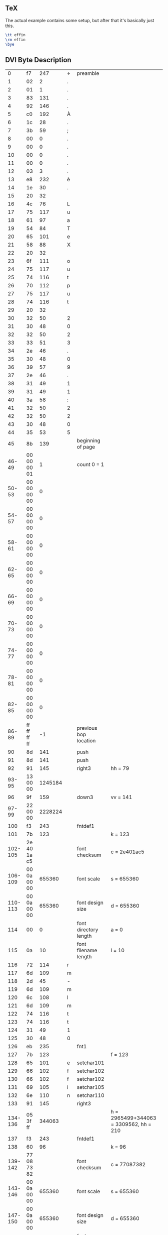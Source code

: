 ** TeX

The actual example contains some setup, but after that it's basically just this.

#+begin_src tex
\tt effin
\rm effin
\bye
#+end_src

** DVI Byte Description

|       0 |          f7 |     247 | ÷ | preamble              |                                        |
|       1 |          02 |       2 | . |                       |                                        |
|       2 |          01 |       1 | . |                       |                                        |
|       3 |          83 |     131 | . |                       |                                        |
|       4 |          92 |     146 | . |                       |                                        |
|       5 |          c0 |     192 | À |                       |                                        |
|       6 |          1c |      28 | . |                       |                                        |
|       7 |          3b |      59 | ; |                       |                                        |
|       8 |          00 |       0 | . |                       |                                        |
|       9 |          00 |       0 | . |                       |                                        |
|      10 |          00 |       0 | . |                       |                                        |
|      11 |          00 |       0 | . |                       |                                        |
|      12 |          03 |       3 | . |                       |                                        |
|      13 |          e8 |     232 | è |                       |                                        |
|      14 |          1e |      30 | . |                       |                                        |
|      15 |          20 |      32 |   |                       |                                        |
|      16 |          4c |      76 | L |                       |                                        |
|      17 |          75 |     117 | u |                       |                                        |
|      18 |          61 |      97 | a |                       |                                        |
|      19 |          54 |      84 | T |                       |                                        |
|      20 |          65 |     101 | e |                       |                                        |
|      21 |          58 |      88 | X |                       |                                        |
|      22 |          20 |      32 |   |                       |                                        |
|      23 |          6f |     111 | o |                       |                                        |
|      24 |          75 |     117 | u |                       |                                        |
|      25 |          74 |     116 | t |                       |                                        |
|      26 |          70 |     112 | p |                       |                                        |
|      27 |          75 |     117 | u |                       |                                        |
|      28 |          74 |     116 | t |                       |                                        |
|      29 |          20 |      32 |   |                       |                                        |
|      30 |          32 |      50 | 2 |                       |                                        |
|      31 |          30 |      48 | 0 |                       |                                        |
|      32 |          32 |      50 | 2 |                       |                                        |
|      33 |          33 |      51 | 3 |                       |                                        |
|      34 |          2e |      46 | . |                       |                                        |
|      35 |          30 |      48 | 0 |                       |                                        |
|      36 |          39 |      57 | 9 |                       |                                        |
|      37 |          2e |      46 | . |                       |                                        |
|      38 |          31 |      49 | 1 |                       |                                        |
|      39 |          31 |      49 | 1 |                       |                                        |
|      40 |          3a |      58 | : |                       |                                        |
|      41 |          32 |      50 | 2 |                       |                                        |
|      42 |          32 |      50 | 2 |                       |                                        |
|      43 |          30 |      48 | 0 |                       |                                        |
|      44 |          35 |      53 | 5 |                       |                                        |
|      45 |          8b |     139 |   | beginning of page     |                                        |
|   46-49 | 00 00 00 01 |       1 |   | count 0 = 1           |                                        |
|   50-53 | 00 00 00 00 |       0 |   |                       |                                        |
|   54-57 | 00 00 00 00 |       0 |   |                       |                                        |
|   58-61 | 00 00 00 00 |       0 |   |                       |                                        |
|   62-65 | 00 00 00 00 |       0 |   |                       |                                        |
|   66-69 | 00 00 00 00 |       0 |   |                       |                                        |
|   70-73 | 00 00 00 00 |       0 |   |                       |                                        |
|   74-77 | 00 00 00 00 |       0 |   |                       |                                        |
|   78-81 | 00 00 00 00 |       0 |   |                       |                                        |
|   82-85 | 00 00 00 00 |       0 |   |                       |                                        |
|   86-89 | ff ff ff ff |      -1 |   | previous bop location |                                        |
|      90 |          8d |     141 |   | push                  |                                        |
|      91 |          8d |     141 |   | push                  |                                        |
|      92 |          91 |     145 |   | right3                | hh = 79                                |
|   93-95 |    13 00 00 | 1245184 |   |                       |                                        |
|      96 |          9f |     159 |   | down3                 | vv = 141                               |
|   97-99 |    22 00 00 | 2228224 |   |                       |                                        |
|     100 |          f3 |     243 |   | fntdef1               |                                        |
|     101 |          7b |     123 |   |                       | k = 123                                |
| 102-105 | 2e 40 1a c5 |         |   | font checksum         | c = 2e401ac5                           |
| 106-109 | 00 0a 00 00 |  655360 |   | font scale            | s = 655360                             |
| 110-113 | 00 0a 00 00 |  655360 |   | font design size      | d = 655360                             |
|     114 |          00 |       0 |   | font directory length | a = 0                                  |
|     115 |          0a |      10 |   | font filename length  | l = 10                                 |
|     116 |          72 |     114 | r |                       |                                        |
|     117 |          6d |     109 | m |                       |                                        |
|     118 |          2d |      45 | - |                       |                                        |
|     119 |          6d |     109 | m |                       |                                        |
|     120 |          6c |     108 | l |                       |                                        |
|     121 |          6d |     109 | m |                       |                                        |
|     122 |          74 |     116 | t |                       |                                        |
|     123 |          74 |     116 | t |                       |                                        |
|     124 |          31 |      49 | 1 |                       |                                        |
|     125 |          30 |      48 | 0 |                       |                                        |
|     126 |          eb |     235 |   | fnt1                  |                                        |
|     127 |          7b |     123 |   |                       | f = 123                                |
|     128 |          65 |     101 | e | setchar101            |                                        |
|     129 |          66 |     102 | f | setchar102            |                                        |
|     130 |          66 |     102 | f | setchar102            |                                        |
|     131 |          69 |     105 | i | setchar105            |                                        |
|     132 |          6e |     110 | n | setchar110            |                                        |
|     133 |          91 |     145 |   | right3                |                                        |
| 134-136 |    05 3f ff |  344063 |   |                       | h = 2965499+344063 = 3309562, hh = 210 |
|     137 |          f3 |     243 |   | fntdef1               |                                        |
|     138 |          60 |      96 |   |                       | k = 96                                 |
| 139-142 | 77 08 73 82 |         |   | font checksum         | c = 77087382                           |
| 143-146 | 00 0a 00 00 |  655360 |   | font scale            | s = 655360                             |
| 147-150 | 00 0a 00 00 |  655360 |   | font design size      | d = 655360                             |
|     151 |          00 |       0 |   | font directory length | a = 0                                  |
|     152 |          09 |       9 |   | font filename length  | l = 9                                  |
|     153 |          72 |     114 | r |                       |                                        |
|     154 |          6d |     109 | m |                       |                                        |
|     155 |          2d |      45 | - |                       |                                        |
|     156 |          6d |     109 | m |                       |                                        |
|     157 |          6c |     108 | l |                       |                                        |
|     158 |          6d |     109 | m |                       |                                        |
|     159 |          72 |     114 | r |                       |                                        |
|     160 |          31 |      49 | 1 |                       |                                        |
|     161 |          30 |      48 | 0 |                       |                                        |
|     162 |          eb |     235 |   | fnt1                  |                                        |
|     163 |          60 |      96 |   |                       | f = 96                                 |
|     164 |          65 |     101 | e | setchar101            |                                        |
|     165 |          0e |      14 | . | setchar14             |                                        |
|     166 |          6e |     110 | n | setchar110            |                                        |
|     167 |          8e |     142 |   | pop                   |                                        |
|     168 |          8e |     142 |   | pop                   |                                        |
|     169 |          8c |     140 |   | eop                   |                                        |
|     170 |          f8 |     248 |   | postamble             |                                        |
|     171 |          00 |       0 |   |                       |                                        |
|     172 |          00 |       0 |   |                       |                                        |
|     173 |          00 |       0 |   |                       |                                        |
|     174 |          2d |      45 | - |                       |                                        |
|     175 |          01 |       1 | . |                       |                                        |
|     176 |          83 |     131 | . |                       |                                        |
|     177 |          92 |     146 | . |                       |                                        |
|     178 |          c0 |     192 | À |                       |                                        |
|     179 |          1c |      28 | . |                       |                                        |
|     180 |          3b |      59 | ; |                       |                                        |
|     181 |          00 |       0 | . |                       |                                        |
|     182 |          00 |       0 | . |                       |                                        |
|     183 |          00 |       0 | . |                       |                                        |
|     184 |          00 |       0 | . |                       |                                        |
|     185 |          03 |       3 | . |                       |                                        |
|     186 |          e8 |     232 | è |                       |                                        |
|     187 |          02 |       2 | . |                       |                                        |
|     188 |          34 |      52 | 4 |                       |                                        |
|     189 |          00 |       0 | . |                       |                                        |
|     190 |          00 |       0 | . |                       |                                        |
|     191 |          01 |       1 | . |                       |                                        |
|     192 |          5c |      92 | \ |                       |                                        |
|     193 |          00 |       0 | . |                       |                                        |
|     194 |          00 |       0 | . |                       |                                        |
|     195 |          00 |       0 | . |                       |                                        |
|     196 |          02 |       2 | . |                       |                                        |
|     197 |          00 |       0 | . |                       |                                        |
|     198 |          01 |       1 | . |                       |                                        |
|     199 |          f3 |     243 | ó |                       |                                        |
|     200 |          7b |     123 | { |                       |                                        |
|     201 |          2e |      46 | . |                       |                                        |
|     202 |          40 |      64 | @ |                       |                                        |
|     203 |          1a |      26 | . |                       |                                        |
|     204 |          c5 |     197 | Å |                       |                                        |
|     205 |          00 |       0 | . |                       |                                        |
|     206 |          0a |      10 | . |                       |                                        |
|     207 |          00 |       0 | . |                       |                                        |
|     208 |          00 |       0 | . |                       |                                        |
|     209 |          00 |       0 | . |                       |                                        |
|     210 |          0a |      10 | . |                       |                                        |
|     211 |          00 |       0 | . |                       |                                        |
|     212 |          00 |       0 | . |                       |                                        |
|     213 |          00 |       0 | . |                       |                                        |
|     214 |          0a |      10 | . |                       |                                        |
|     215 |          72 |     114 | r |                       |                                        |
|     216 |          6d |     109 | m |                       |                                        |
|     217 |          2d |      45 | - |                       |                                        |
|     218 |          6d |     109 | m |                       |                                        |
|     219 |          6c |     108 | l |                       |                                        |
|     220 |          6d |     109 | m |                       |                                        |
|     221 |          74 |     116 | t |                       |                                        |
|     222 |          74 |     116 | t |                       |                                        |
|     223 |          31 |      49 | 1 |                       |                                        |
|     224 |          30 |      48 | 0 |                       |                                        |
|     225 |          f3 |     243 | ó |                       |                                        |
|     226 |          60 |      96 | ` |                       |                                        |
|     227 |          77 |     119 | w |                       |                                        |
|     228 |          08 |       8 | . |                       |                                        |
|     229 |          73 |     115 | s |                       |                                        |
|     230 |          82 |     130 | . |                       |                                        |
|     231 |          00 |       0 | . |                       |                                        |
|     232 |          0a |      10 | . |                       |                                        |
|     233 |          00 |       0 | . |                       |                                        |
|     234 |          00 |       0 | . |                       |                                        |
|     235 |          00 |       0 | . |                       |                                        |
|     236 |          0a |      10 | . |                       |                                        |
|     237 |          00 |       0 | . |                       |                                        |
|     238 |          00 |       0 | . |                       |                                        |
|     239 |          00 |       0 | . |                       |                                        |
|     240 |          09 |       9 | . |                       |                                        |
|     241 |          72 |     114 | r |                       |                                        |
|     242 |          6d |     109 | m |                       |                                        |
|     243 |          2d |      45 | - |                       |                                        |
|     244 |          6d |     109 | m |                       |                                        |
|     245 |          6c |     108 | l |                       |                                        |
|     246 |          6d |     109 | m |                       |                                        |
|     247 |          72 |     114 | r |                       |                                        |
|     248 |          31 |      49 | 1 |                       |                                        |
|     249 |          30 |      48 | 0 |                       |                                        |
|     250 |          f9 |     249 | ù | post-postamble        |                                        |
|     251 |          00 |       0 | . |                       |                                        |
|     252 |          00 |       0 | . |                       |                                        |
|     253 |          00 |       0 | . |                       |                                        |
|     254 |          aa |     170 | ª |                       |                                        |
|     255 |          02 |       2 | . |                       |                                        |
|     256 |          df |     223 | ß |                       |                                        |
|     257 |          df |     223 | ß |                       |                                        |
|     258 |          df |     223 | ß |                       |                                        |
|     259 |          df |     223 | ß |                       |                                        |

** The only operations that really matter

#+begin_example
right3 0x130000
down3 0x220000
fntdef1 123 0x2e401ac5 655360 655360 0 10 "rm-mlmtt10"
fnt1 123
"effin"
right3 0x053fff
fntdef1 96 0x77087382 655360 655360 0 9 "rm-mlmr10"
fnt1 96
"e"
setchar14
"n"
#+end_example

** DVI Hex Dump

#+begin_example
hexdump -C example1.dvi
00000000  f7 02 01 83 92 c0 1c 3b  00 00 00 00 03 e8 1e 20  |.......;....... |
00000010  4c 75 61 54 65 58 20 6f  75 74 70 75 74 20 32 30  |LuaTeX output 20|
00000020  32 33 2e 30 39 2e 31 31  3a 32 32 30 35 8b 00 00  |23.09.11:2205...|
00000030  00 01 00 00 00 00 00 00  00 00 00 00 00 00 00 00  |................|
00000040  00 00 00 00 00 00 00 00  00 00 00 00 00 00 00 00  |................|
00000050  00 00 00 00 00 00 ff ff  ff ff 8d 8d 91 13 00 00  |................|
00000060  9f 22 00 00 f3 7b 2e 40  1a c5 00 0a 00 00 00 0a  |."...{.@........|
00000070  00 00 00 0a 72 6d 2d 6d  6c 6d 74 74 31 30 eb 7b  |....rm-mlmtt10.{|
00000080  65 66 66 69 6e 91 05 3f  ff f3 60 77 08 73 82 00  |effin..?..`w.s..|
00000090  0a 00 00 00 0a 00 00 00  09 72 6d 2d 6d 6c 6d 72  |.........rm-mlmr|
000000a0  31 30 eb 60 65 0e 6e 8e  8e 8c f8 00 00 00 2d 01  |10.`e.n.......-.|
000000b0  83 92 c0 1c 3b 00 00 00  00 03 e8 02 34 00 00 01  |....;.......4...|
000000c0  5c 00 00 00 02 00 01 f3  7b 2e 40 1a c5 00 0a 00  |\.......{.@.....|
000000d0  00 00 0a 00 00 00 0a 72  6d 2d 6d 6c 6d 74 74 31  |.......rm-mlmtt1|
000000e0  30 f3 60 77 08 73 82 00  0a 00 00 00 0a 00 00 00  |0.`w.s..........|
000000f0  09 72 6d 2d 6d 6c 6d 72  31 30 f9 00 00 00 aa 02  |.rm-mlmr10......|
00000100  df df df df                                       |....|
00000104
#+end_example

** DVI Type Output

#+begin_example
dvitype -show-opcodes example1.dvi
This is DVItype, Version 3.6 (TeX Live 2022)
Options selected:
  Starting page = * 
  Maximum number of pages = 1000000
  Output level = 4 (the works)
  Resolution = 300.00000000 pixels per inch
numerator/denominator=25400000/473628672
magnification=1000;       0.00006334 pixels per DVI unit
' LuaTeX output 2023.09.11:2205'
Postamble starts at byte 170.
maxv=36962304, maxh=22806528, maxstackdepth=2, totalpages=1
Font 123: rm-mlmtt10---loaded at size 655360 DVI units 
Font 96: rm-mlmr10---loaded at size 655360 DVI units 
 
45: beginning of page 1 
90: push {141} 
level 0:(h=0,v=0,w=0,x=0,y=0,z=0,hh=0,vv=0) 
91: push {141} 
level 1:(h=0,v=0,w=0,x=0,y=0,z=0,hh=0,vv=0) 
92: right3 1245184 {145} h:=0+1245184=1245184, hh:=79 
[ ]
96: down3 2228224 {159} v:=0+2228224=2228224, vv:=141 
100: fntdef1 123 {243}: rm-mlmtt10 
126: fnt1 123 {235} current font is rm-mlmtt10 
128: setchar101 h:=1245184+344063=1589247, hh:=101 
129: setchar102 h:=1589247+344063=1933310, hh:=123 
130: setchar102 h:=1933310+344063=2277373, hh:=145 
131: setchar105 h:=2277373+344063=2621436, hh:=167 
132: setchar110 h:=2621436+344063=2965499, hh:=189 
133: right3 344063 {145} h:=2965499+344063=3309562, hh:=210 
[effin ]
137: fntdef1 96 {243}: rm-mlmr10 
162: fnt1 96 {235} current font is rm-mlmr10 
164: setchar101 h:=3309562+291275=3600837, hh:=228 
[e]
165: setchar14 h:=3600837+546111=4146948, hh:=263 
166: setchar110 h:=4146948+364085=4511033, hh:=286 
[n]
167: pop {142} 
level 1:(h=0,v=0,w=0,x=0,y=0,z=0,hh=0,vv=0) 
168: pop {142} 
level 0:(h=0,v=0,w=0,x=0,y=0,z=0,hh=0,vv=0) 
169: eop {140}
#+end_example


